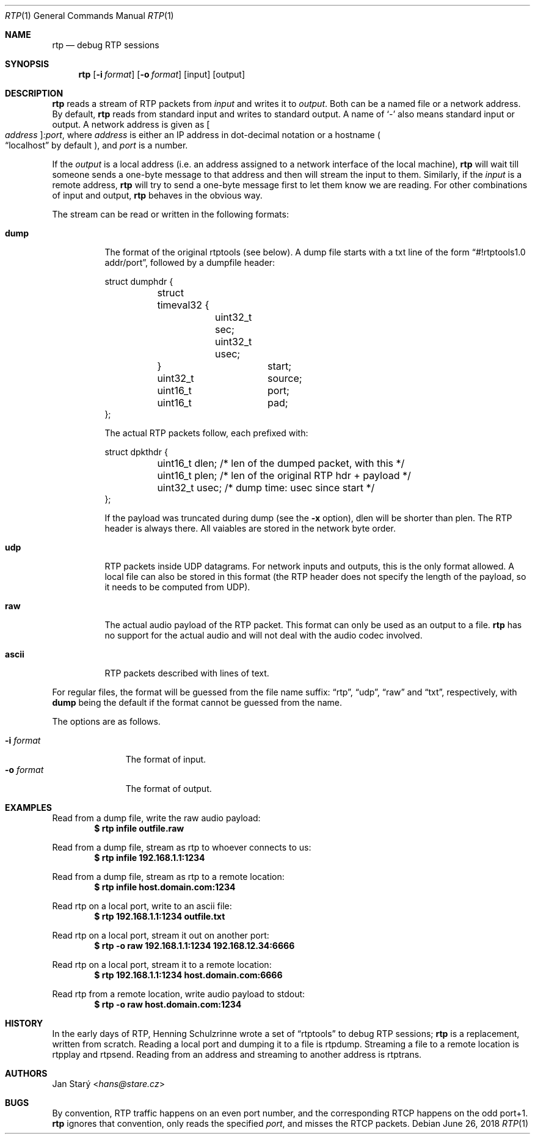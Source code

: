 .\" Copyright (c) 2018 Jan Stary <hans@stare.cz>
.\"
.\" Permission to use, copy, modify, and distribute this software for any
.\" purpose with or without fee is hereby granted, provided that the above
.\" copyright notice and this permission notice appear in all copies.
.\"
.\" THE SOFTWARE IS PROVIDED "AS IS" AND THE AUTHOR DISCLAIMS ALL WARRANTIES
.\" WITH REGARD TO THIS SOFTWARE INCLUDING ALL IMPLIED WARRANTIES OF
.\" MERCHANTABILITY AND FITNESS. IN NO EVENT SHALL THE AUTHOR BE LIABLE FOR
.\" ANY SPECIAL, DIRECT, INDIRECT, OR CONSEQUENTIAL DAMAGES OR ANY DAMAGES
.\" WHATSOEVER RESULTING FROM LOSS OF USE, DATA OR PROFITS, WHETHER IN AN
.\" ACTION OF CONTRACT, NEGLIGENCE OR OTHER TORTIOUS ACTION, ARISING OUT OF
.\" OR IN CONNECTION WITH THE USE OR PERFORMANCE OF THIS SOFTWARE.
.Dd June 26, 2018
.Dt RTP 1
.Os
.Sh NAME
.Nm rtp
.Nd debug RTP sessions
.Sh SYNOPSIS
.Nm
.Op Fl i Ar format
.Op Fl o Ar format
.Op input
.Op output
.Sh DESCRIPTION
.Nm
reads a stream of RTP packets from
.Ar input
and writes it to
.Ar output .
Both can be a named file or a network address.
By default,
.Nm
reads from standard input and writes to standard output.
A name of
.Sq -
also means standard input or output.
A network address is given as
.Oo Ar address Oc Ns Ar :port ,
where
.Ar address
is either an IP address in dot-decimal notation or a hostname
.Po
.Dq localhost
by default
.Pc ,
and
.Ar port
is a number.
.Pp
If the
.Ar output
is a local address
(i.e. an address assigned to a network interface of the local machine),
.Nm
will wait till someone sends a one-byte message to that address
and then will stream the input to them.
Similarly, if the
.Ar input
is a remote address,
.Nm
will try to send a one-byte message first to let them know we are reading.
For other combinations of input and output,
.Nm
behaves in the obvious way.
.Pp
The stream can be read or written in the following formats:
.Bl -tag -width Ds
.It Cm dump
The format of the original rtptools (see below).
A dump file starts with a txt line of the form
.Dq #!rtptools1.0 addr/port ,
followed by a dumpfile header:
.Bd -literal
struct dumphdr {
	struct timeval32 {
		uint32_t sec;
		uint32_t usec;
	}		start;
	uint32_t	source;
	uint16_t	port;
	uint16_t	pad;
};
.Ed
.Pp
The actual RTP packets follow, each prefixed with:
.Bd -literal
struct dpkthdr {
	uint16_t dlen; /* len of the dumped packet, with this   */
	uint16_t plen; /* len of the original RTP hdr + payload */
	uint32_t usec; /* dump time: usec since start */
};
.Ed
.Pp
If the payload was truncated during dump (see the
.Fl x
option),
.\"FIXME
dlen will be shorter than plen.
The RTP header is always there.
All vaiables are stored in the network byte order.
.It Cm udp
RTP packets inside UDP datagrams.
For network inputs and outputs, this is the only format allowed.
A local file can also be stored in this format
(the RTP header does not specify the length of the payload,
so it needs to be computed from UDP).
.It Cm raw
The actual audio payload of the RTP packet.
This format can only be used as an output to a file.
.Nm
has no support for the actual audio
and will not deal with the audio codec involved.
.It Cm ascii
RTP packets described with lines of text.
.El
.Pp
For regular files, the format will be guessed from the file name suffix:
.Dq rtp ,
.Dq udp ,
.Dq raw
and
.Dq txt ,
respectively, with
.Cm dump
being the default if the format cannot be guessed from the name.
.Pp
The options are as follows.
.Pp
.Bl -tag -compact -width formatxxx
.It Fl i Ar format
The format of input.
.It Fl o Ar format
The format of output.
.El
.Sh EXAMPLES
Read from a dump file, write the raw audio payload:
.Dl $ rtp infile outfile.raw
.Pp
Read from a dump file, stream as rtp to whoever connects to us:
.Dl $ rtp infile 192.168.1.1:1234
.Pp
Read from a dump file, stream as rtp to a remote location:
.Dl $ rtp infile host.domain.com:1234
.Pp
Read rtp on a local port, write to an ascii file:
.Dl $ rtp 192.168.1.1:1234 outfile.txt
.Pp
Read rtp on a local port, stream it out on another port:
.Dl $ rtp -o raw 192.168.1.1:1234 192.168.12.34:6666
.Pp
Read rtp on a local port, stream it to a remote location:
.Dl $ rtp 192.168.1.1:1234 host.domain.com:6666
.Pp
Read rtp from a remote location, write audio payload to stdout:
.Dl $ rtp -o raw host.domain.com:1234
.Sh HISTORY
In the early days of RTP, Henning Schulzrinne wrote a set of
.Dq rtptools
to debug RTP sessions;
.Nm
is a replacement, written from scratch.
Reading a local port and dumping it to a file is rtpdump.
Streaming a file to a remote location is rtpplay and rtpsend.
Reading from an address and streaming to another address is rtptrans.
.Sh AUTHORS
.An Jan Starý Aq Mt hans@stare.cz
.Sh BUGS
By convention, RTP traffic happens on an even port number,
and the corresponding RTCP happens on the odd port+1.
.Nm
ignores that convention, only reads the specified
.Ar port ,
and misses the RTCP packets.
